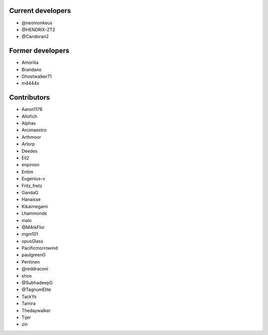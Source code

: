 Current developers
------------------

* @neomonkeus
* @HENDRIX-ZT2
* @Candoran2


Former developers
-----------------

* Amorilia
* Brandano
* Ghostwalker71
* m4444x

Contributors
------------

* Aaron1178
* Allofich
* Alphax
* Arcimaestro
* Arthmoor
* Artorp
* Deedes
* Eli2
* enpinion
* Entim
* Eugenius-v
* Fritz_fretz
* GandaG
* Hanaisse
* Kikaimegami
* Lhammonds
* malo
* @M4rkFlor
* mgm101
* opusGlass
* Pacificmorrowind
* paulgreenG
* Pentinen
* @reddraconi
* shon
* @SubhadeepG
* @TagnumElite
* TackYs
* Tamira
* Thedaywalker
* Tijer
* zin
